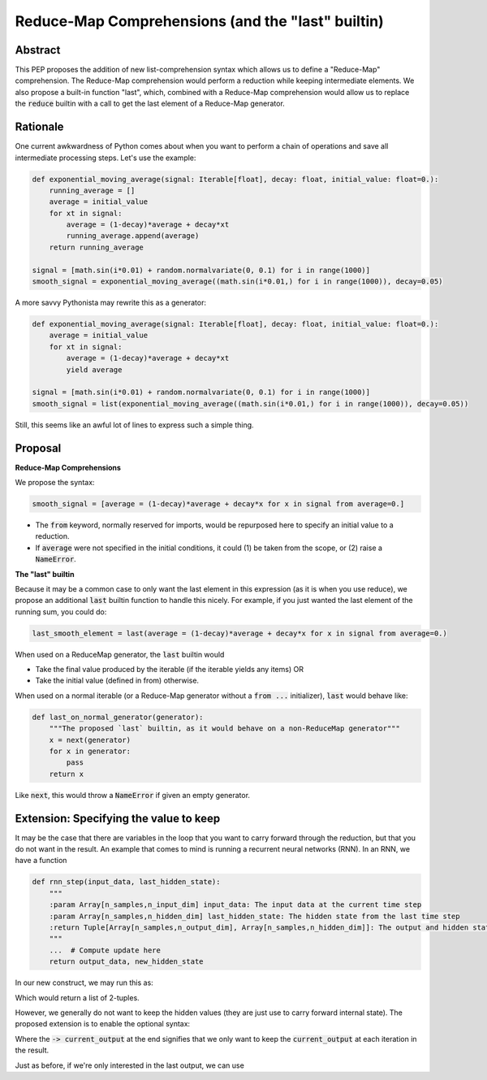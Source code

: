 =========
Reduce-Map Comprehensions (and the "last" builtin)
=========

Abstract
--------

This PEP proposes the addition of new list-comprehension syntax which allows us to define a "Reduce-Map" comprehension.  The Reduce-Map comprehension would perform a reduction while keeping intermediate elements.  We also propose a built-in function "last", which, combined with a Reduce-Map comprehension would allow us to replace the :code:`reduce` builtin with a call to get the last element of a Reduce-Map generator.

Rationale
--------

One current awkwardness of Python comes about when you want to perform a chain of operations and save all intermediate processing steps.  Let's use the example:

.. code-block:: python

    def exponential_moving_average(signal: Iterable[float], decay: float, initial_value: float=0.):
        running_average = []
        average = initial_value
        for xt in signal:
            average = (1-decay)*average + decay*xt
            running_average.append(average)
        return running_average
    
    signal = [math.sin(i*0.01) + random.normalvariate(0, 0.1) for i in range(1000)]
    smooth_signal = exponential_moving_average((math.sin(i*0.01,) for i in range(1000)), decay=0.05)


        
A more savvy Pythonista may rewrite this as a generator:

.. code-block:: python

    def exponential_moving_average(signal: Iterable[float], decay: float, initial_value: float=0.):
        average = initial_value
        for xt in signal:
            average = (1-decay)*average + decay*xt
            yield average
    
    signal = [math.sin(i*0.01) + random.normalvariate(0, 0.1) for i in range(1000)]
    smooth_signal = list(exponential_moving_average((math.sin(i*0.01,) for i in range(1000)), decay=0.05))
    
Still, this seems like an awful lot of lines to express such a simple thing.


Proposal
--------

**Reduce-Map Comprehensions**

We propose the syntax:

.. code-block:: python

    smooth_signal = [average = (1-decay)*average + decay*x for x in signal from average=0.]
    
- The :code:`from` keyword, normally reserved for imports, would be repurposed here to specify an initial value to a reduction. 
- If :code:`average` were not specified in the initial conditions, it could (1) be taken from the scope, or (2) raise a :code:`NameError`.

**The "last" builtin**

Because it may be a common case to only want the last element in this expression (as it is when you use reduce), we propose an additional :code:`last` builtin function to handle this nicely.  For example, if you just wanted the last element of the running sum, you could do: 

.. code-block:: python
    
    last_smooth_element = last(average = (1-decay)*average + decay*x for x in signal from average=0.)
    
When used on a ReduceMap generator, the :code:`last` builtin would

- Take the final value produced by the iterable (if the iterable yields any items) OR
- Take the initial value (defined in from) otherwise.

When used on a normal iterable (or a Reduce-Map generator without a :code:`from ...` initializer), :code:`last` would behave like:

.. code-block:: python

    def last_on_normal_generator(generator):
        """The proposed `last` builtin, as it would behave on a non-ReduceMap generator"""
        x = next(generator)
        for x in generator:
            pass
        return x

Like :code:`next`, this would throw a :code:`NameError` if given an empty generator.


Extension: Specifying the value to keep
--------

It may be the case that there are variables in the loop that you want to carry forward through the reduction, but that you do not want in the result.  An example that comes to mind is running a recurrent neural networks (RNN).  In an RNN, we have a function

.. code-block:: python

    def rnn_step(input_data, last_hidden_state):
        """
        :param Array[n_samples,n_input_dim] input_data: The input data at the current time step
        :param Array[n_samples,n_hidden_dim] last_hidden_state: The hidden state from the last time step
        :return Tuple[Array[n_samples,n_output_dim], Array[n_samples,n_hidden_dim]]: The output and hidden state.
        """
        ...  # Compute update here
        return output_data, new_hidden_state


In our new construct, we may run this as:

.. code-block:: python
   output_timeseries = [current_output, hidden = rnn_step(current_input, hidden) for current_input in input_timeseries from hidden=np.zeros((n_samples, n_hidden_dim))]
   
   
Which would return a list of 2-tuples.

However, we generally do not want to keep the hidden values (they are just use to carry forward internal state).  The proposed extension is to enable the optional syntax: 

.. code-block:: python
   output_timeseries = [current_output, hidden = rnn_step(current_input, hidden) -> current_output for current_input in input_timeseries from hidden=np.zeros((n_samples, n_hidden_dim))]

Where the :code:`-> current_output` at the end signifies that we only want to keep the :code:`current_output` at each iteration in the result.

Just as before, if we're only interested in the last output, we can use
   
   
.. code-block:: python
   final_output = last(current_output, hidden = rnn_step(current_input, hidden) -> current_output for current_input in input_timeseries from hidden=np.zeros((n_samples, n_hidden_dim)))


